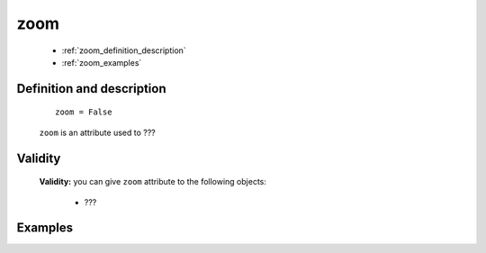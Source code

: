 .. _genro_zoom:

====
zoom
====

	* :ref:`zoom_definition_description`
	* :ref:`zoom_examples`

.. _zoom_definition_description:

Definition and description
==========================

	::
	
		zoom = False

	``zoom`` is an attribute used to ???

.. _zoom_validity:

Validity
========

	**Validity:** you can give ``zoom`` attribute to the following objects:

		- ???
		
.. _zoom_examples:

Examples
========

	